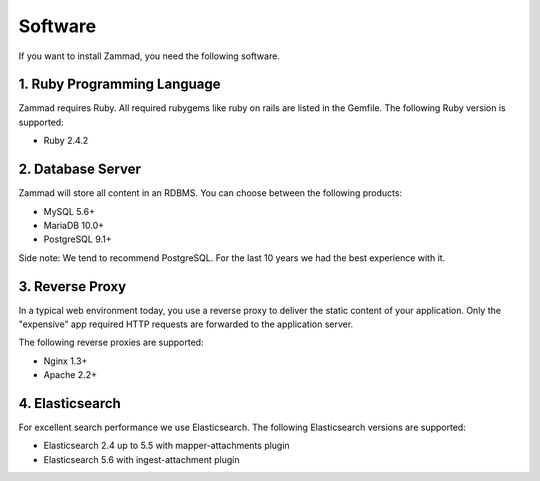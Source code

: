 Software
********

If you want to install Zammad, you need the following software.

1. Ruby Programming Language
============================

Zammad requires Ruby. All required rubygems like ruby on rails are listed in the Gemfile.
The following Ruby version is supported:

* Ruby 2.4.2


2. Database Server
==================

Zammad will store all content in an RDBMS.
You can choose between the following products:

* MySQL 5.6+
* MariaDB 10.0+
* PostgreSQL 9.1+

Side note: We tend to recommend PostgreSQL. For the last 10 years we had the best experience with it.


3. Reverse Proxy
================

In a typical web environment today, you use a reverse proxy to deliver the static content of your application.
Only the "expensive" app required HTTP requests are forwarded to the application server.

The following reverse proxies are supported:

* Nginx 1.3+
* Apache 2.2+


4. Elasticsearch
================

For excellent search performance we use Elasticsearch.
The following Elasticsearch versions are supported:

* Elasticsearch 2.4 up to 5.5 with mapper-attachments plugin
* Elasticsearch 5.6 with ingest-attachment plugin
